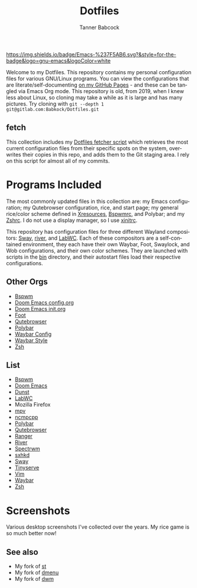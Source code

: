 #+TITLE: Dotfiles
#+AUTHOR: Tanner Babcock
#+EMAIL: babkock@protonmail.com
#+PROPERTY: header-args
#+LANGUAGE: en

[[https://img.shields.io/badge/Emacs-%237F5AB6.svg?&style=for-the-badge&logo=gnu-emacs&logoColor=white]]

Welcome to my Dotfiles. This repository contains my personal configuration files for various
GNU/Linux programs. You can view the configurations that are literate/self-documenting [[https://babkock.github.io/][on my GitHub Pages]] - and these can be
tangled via Emacs Org mode. This repository is old, from 2019, when I knew less about Linux,
so cloning may take a while as it is large and has many pictures. Try cloning with =git --depth 1 git@gitlab.com:Babkock/Dotfiles.git=

** fetch

This collection includes my [[https://gitlab.com/Babkock/Dotfiles/-/blob/master/fetch.org][Dotfiles fetcher script]] which retrieves the most current
configuration files from their specific spots on the system, overwrites their copies in
this repo, and adds them to the Git staging area. I rely on this script for almost all of my commits.

* Programs Included

The most commonly updated files in this collection are: my Emacs configuration; my Qutebrowser configuration, rice, and start page; my general
rice/color scheme defined in [[https://gitlab.com/Babkock/Dotfiles/-/blob/master/Xresources][Xresources]], [[https://gitlab.com/Babkock/Dotfiles/-/blob/master/bspwm/README.org][Bspwmrc]], and Polybar; and my [[https://gitlab.com/Babkock/Dotfiles/-/blob/master/zshrc][Zshrc]]. I do not use a display manager, so I use [[https://gitlab.com/Babkock/Dotfiles/-/blob/master/xinitrc][xinitrc]].

This repository has configuration files for three different Wayland compositors: [[https://github.com/swaywm/sway][Sway]], [[https://github.com/riverwm/river][river]], and [[https://github.com/labwc/labwc][LabWC]]. Each of these compositors are a
self-contained environment, they each have their own Waybar, Foot, Swaylock, and Wob configurations, and their own color schemes.
They are launched with scripts in the [[https://gitlab.com/Babkock/Dotfiles/-/tree/master/bin][bin]] directory, and their autostart files load their respective configurations.

** Other Orgs

- [[https://gitlab.com/Babkock/Dotfiles/-/tree/master/bspwm][Bspwm]]
- [[https://gitlab.com/Babkock/Dotfiles/-/blob/master/doom.d/README.org][Doom Emacs config.org]]
- [[https://gitlab.com/Babkock/Dotfiles/-/blob/master/doom.d/init.org][Doom Emacs init.org]]
- [[https://gitlab.com/Babkock/Dotfiles/-/tree/master/foot][Foot]]
- [[https://gitlab.com/Babkock/Dotfiles/-/tree/master/qutebrowser][Qutebrowser]]
- [[https://gitlab.com/Babkock/Dotfiles/-/tree/master/polybar][Polybar]]
- [[https://gitlab.com/Babkock/Dotfiles/-/blob/master/waybar/README.org][Waybar Config]]
- [[https://gitlab.com/Babkock/Dotfiles/-/blob/master/waybar/style.org][Waybar Style]]
- [[https://gitlab.com/Babkock/Dotfiles/-/tree/master/zsh][Zsh]]

** List

- [[https://github.com/baskerville/bspwm][Bspwm]]
- [[https://github.com/doomemacs/doomemacs][Doom Emacs]]
- [[https://dunst-project.org][Dunst]]
- [[https://github.com/labwc/labwc][LabWC]]
- Mozilla Firefox
- [[https://github.com/mpv-player/mpv][mpv]]
- [[https://github.com/arybczak/ncmpcpp][ncmpcpp]]
- [[https://github.com/polybar/polybar][Polybar]]
- [[https://github.com/qutebrowser/qutebrowser][Qutebrowser]]
- [[https://github.com/ranger/ranger][Ranger]]
- [[https://github.com/riverwm/river][River]]
- [[https://github.com/conformal/spectrwm][Spectrwm]]
- [[https://github.com/baskerville/sxhkd][sxhkd]]
- [[https://github.com/swaywm/sway][Sway]]
- [[https://gitlab.com/tbcargo/Tinyserve][Tinyserve]]
- [[https://www.vim.org][Vim]]
- [[https://github.com/Alexays/Waybar][Waybar]]
- [[http://zsh.sourceforge.net][Zsh]]

* Screenshots

Various desktop screenshots I've collected over the years. My rice game is so much
better now!

[[https://gitlab.com/Babkock/Dotfiles/-/raw/master/pics/bspCol-Dirty.png]]

[[https://gitlab.com/Babkock/Dotfiles/-/raw/master/pics/bspNew-Dirty.png]]

[[https://gitlab.com/Babkock/Dotfiles/-/raw/master/pics/i3-Clean.png]]

[[https://gitlab.com/Babkock/Dotfiles/-/raw/master/pics/spectrwm.png]]

[[https://gitlab.com/Babkock/Dotfiles/-/raw/master/pics/2022rice.png]]

[[https://gitlab.com/Babkock/Dotfiles/-/raw/master/pics/dwmrice.png]]

** See also

- My fork of [[https://gitlab.com/tbsuckless/st][st]]
- My fork of [[https://gitlab.com/tbsuckless/dmenu][dmenu]]
- My fork of [[https://gitlab.com/tbsuckless/dwm][dwm]]

